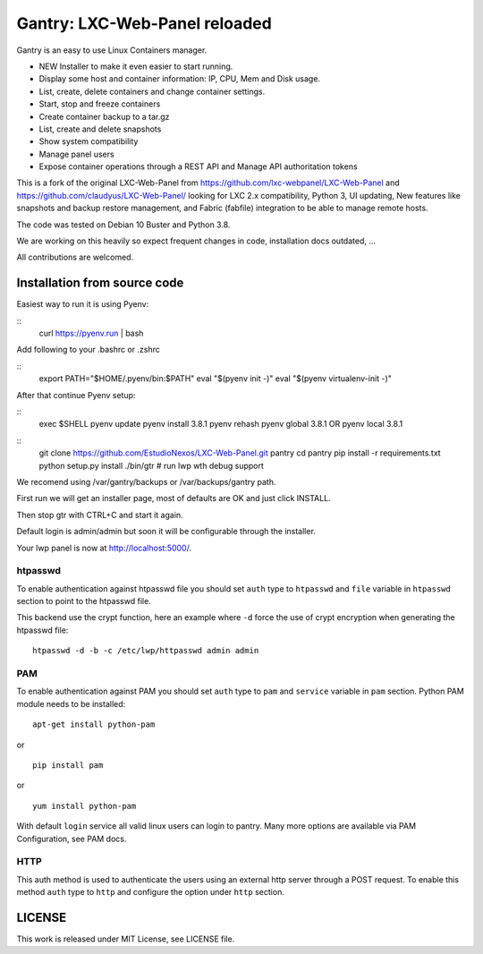 Gantry: LXC-Web-Panel reloaded
==========================

.. image:: https://travis-ci.org/EstudioNexos/LXC-Web-Panel.svg?branch=master
    :target: https://travis-ci.org/EstudioNexos/LXC-Web-Panel

Gantry is an easy to use Linux Containers manager.

- NEW Installer to make it even easier to start running.
- Display some host and container information: IP, CPU, Mem and Disk usage.
- List, create, delete containers and change container settings.
- Start, stop and freeze containers
- Create container backup to a tar.gz
- List, create and delete snapshots
- Show system compatibility
- Manage panel users
- Expose container operations through a REST API and Manage API authoritation tokens

.. image:: https://github.com/EstudioNexos/LXC-Web-Panel/raw/master/screenshots/dashboard.png
  :width: 400
  :alt: Revamped dashboard


This is a fork of the original LXC-Web-Panel from https://github.com/lxc-webpanel/LXC-Web-Panel and https://github.com/claudyus/LXC-Web-Panel/ looking for LXC 2.x compatibility, Python 3, UI updating, New features like snapshots and backup restore management, and Fabric (fabfile) integration to be able to manage remote hosts.

The code was tested on Debian 10 Buster and Python 3.8.

We are working on this heavily so expect frequent changes in code, installation docs outdated, ...

All contributions are welcomed.

.. image:: screenshots/container_details.png
  :width: 300
  :alt: Container snapshots

.. image:: screenshots/create_user.png
  :width: 300
  :alt: Container snapshots

.. image:: screenshots/container_snapshots.png
  :width: 300
  :alt: Container snapshots

Installation from source code
----------------------------------------------

Easiest way to run it is using Pyenv:

::
  curl https://pyenv.run | bash

Add following to your .bashrc or .zshrc

::
  export PATH="$HOME/.pyenv/bin:$PATH"
  eval "$(pyenv init -)"
  eval "$(pyenv virtualenv-init -)"

After that continue Pyenv setup:

::
  exec $SHELL
  pyenv update
  pyenv install 3.8.1
  pyenv rehash
  pyenv global 3.8.1 OR pyenv local 3.8.1



::
  git clone https://github.com/EstudioNexos/LXC-Web-Panel.git pantry
  cd pantry
  pip install -r requirements.txt
  python setup.py install
  ./bin/gtr        # run lwp wth debug support

We recomend using /var/gantry/backups or /var/backups/gantry path.

First run we will get an installer page, most of defaults are OK and just click INSTALL.

Then stop gtr with CTRL+C and start it again.

Default login is admin/admin but soon it will be configurable through the installer.

Your lwp panel is now at http://localhost:5000/.

htpasswd
++++++++

To enable authentication against htpasswd file you should set ``auth`` type to ``htpasswd`` and ``file`` variable in ``htpasswd`` section to point to the htpasswd file.

This backend use the crypt function, here an example where ``-d`` force the use of crypt encryption when generating the htpasswd file::

  htpasswd -d -b -c /etc/lwp/httpasswd admin admin

PAM
+++

To enable authentication against PAM you should set ``auth`` type to ``pam`` and ``service`` variable in ``pam`` section.
Python PAM module needs to be installed::

  apt-get install python-pam

or

::

  pip install pam

or

::

  yum install python-pam

With default ``login`` service all valid linux users can login to pantry.
Many more options are available via PAM Configuration, see PAM docs.

HTTP
+++++

This auth method is used to authenticate the users using an external http server through a POST request. To enable this method  ``auth`` type to ``http`` and configure the option under ``http`` section.


LICENSE
-------
This work is released under MIT License, see LICENSE file.
